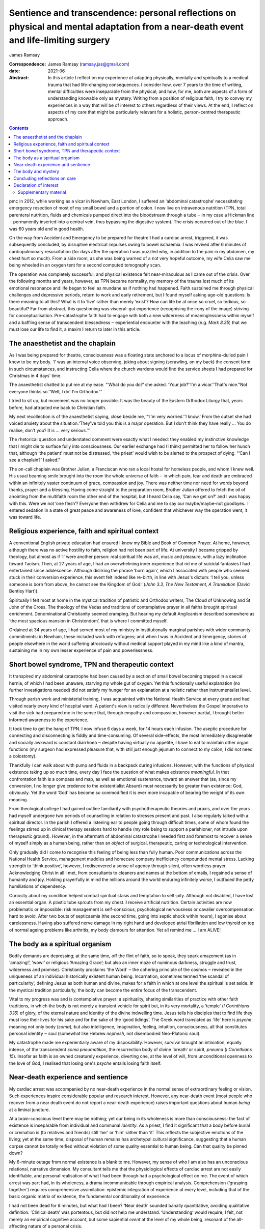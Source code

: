 =====================================================================================================================================
Sentience and transcendence: personal reflections on physical and mental adaptation from a near-death event and life-limiting surgery
=====================================================================================================================================



James Ramsay

:Correspondence: James Ramsay (ramsay.jas@gmail.com)

:date: 2021-06

:Abstract:
   In this article I reflect on my experience of adapting physically,
   mentally and spiritually to a medical trauma that had life-changing
   consequences. I consider how, over 7 years to the time of writing,
   mental difficulties were inseparable from the physical; and how, for
   me, both are aspects of a form of understanding knowable only as
   mystery. Writing from a position of religious faith, I try to convey
   my experiences in a way that will be of interest to others regardless
   of their views. At the end, I reflect on aspects of my care that
   might be particularly relevant for a holistic, person-centred
   therapeutic approach.


.. contents::
   :depth: 3
..

pmc
In 2012, while working as a vicar in Newham, East London, I suffered an
‘abdominal catastrophe’ necessitating emergency resection of most of my
small bowel and a portion of colon. I now live on intravenous nutrition
(TPN, total parenteral nutrition, fluids and chemicals pumped direct
into the bloodstream through a tube ‒ in my case a Hickman line ‒
permanently inserted into a central vein, thus bypassing the digestive
system). The crisis occurred out of the blue. I was 60 years old and in
good health.

On the way from Accident and Emergency to be prepared for theatre I had
a cardiac arrest, triggered, it was subsequently concluded, by
disruptive electrical impulses owing to bowel ischaemia. I was revived
after 6 minutes of cardiopulmonary resuscitation (for days after the
operation I was puzzled why, in addition to the pain in my abdomen, my
chest hurt so much). From a side room, as she was being warned of a not
very hopeful outcome, my wife Celia saw me being wheeled in an oxygen
tent for a second computed tomography scan.

The operation was completely successful, and physical existence felt
near-miraculous as I came out of the crisis. Over the following months
and years, however, as TPN became normality, my memory of the trauma
lost much of its emotional resonance and life began to feel as mundane
as if nothing had happened. Faith sustained me through physical
challenges and depressive periods, return to work and early retirement,
but I found myself asking age-old questions: Is there meaning to all
this? What is it to ‘live’ rather than merely ‘exist’? How can life be
at once so cruel, so tedious, so beautiful? Far from abstract, this
questioning was visceral: gut experience (recognising the irony of the
image) striving for conceptualisation. Pre-catastrophe faith had to
engage with both a new wilderness of meaninglessness within myself and a
baffling sense of transcendent blessedness ‒ experiential encounter with
the teaching (e.g. *Mark 8.35*) that we must lose our life to find it, a
maxim I return to later in this article.

.. _sec1:

The anaesthetist and the chaplain
=================================

As I was being prepared for theatre, consciousness was a floating state
anchored to a locus of morphine-dulled pain I knew to be my body. ‘I’
was an internal voice observing, joking about signing (scrawling, on my
back) the consent form in such circumstances, and instructing Celia
where the church wardens would find the service sheets I had prepared
for Christmas in 4 days’ time.

The anaesthetist chatted to put me at my ease. “‘What do you do?’ she
asked. ‘Your job?’‘I'm a vicar.’‘That's nice.’‘Not everyone thinks
so.’‘Well, I do! I'm Orthodox.’”

I tried to sit up, but movement was no longer possible. It was the
beauty of the Eastern Orthodox Liturgy that, years before, had attracted
me back to Christian faith.

My next recollection is of the anaesthetist saying, close beside me,
“‘I'm very worried.’‘I know.’ From the outset she had voiced anxiety
about the situation.‘They've told you this is a major operation. But I
don't think they have really … You do realise, don't you? It is … very
serious.’”

The rhetorical question and understated comment were exactly what I
needed: they enabled my instinctive knowledge that I might die to
surface fully into consciousness. Our earlier exchange had (I think)
permitted her to follow her hunch that, although ‘the patient’ must not
be distressed, ‘the priest’ would wish to be alerted to the prospect of
dying. “‘Can I see a chaplain?’ I asked.”

The on-call chaplain was Brother Julian, a Franciscan who ran a local
hostel for homeless people, and whom I knew well. His usual beaming
smile brought into the room the whole universe of faith ‒ in which pain,
fear and death are embraced within an infinitely vaster continuum of
grace, compassion and joy. There was neither time nor need for words
beyond thanks, prayer and a blessing. Having come straight to the
preparation room, Brother Julian offered to fetch the oil of anointing
from the multifaith room the other end of the hospital, but I heard
Celia say, ‘Can we get on?’ and I was happy with this. Were we not ‘one
flesh’? Everyone then withdrew for Celia and me to say our
maybe/maybe-not goodbyes. I entered sedation in a state of great peace
and awareness of love, confident that whichever way the operation went,
it was toward life.

.. _sec2:

Religious experience, faith and spiritual context
=================================================

A conventional English private education had ensured I knew my Bible and
Book of Common Prayer. At home, however, although there was no active
hostility to faith, religion had not been part of life. At university I
became gripped by theology, but almost as if ‘I’ were another person:
real spiritual life was art, music and pleasure, with a lazy inclination
toward Taoism. Then, at 27 years of age, I had an overwhelming inner
experience that rid me of suicidal fantasies I had entertained since
adolescence. Although disliking the phrase ‘born again’, which I
associated with people who seemed stuck in their conversion experience,
this event felt indeed like re-birth, in line with Jesus's dictum: ‘I
tell you, unless someone is born from above, he cannot see the Kingdom
of God.’ (*John 3.3, The New Testament, A Translation* [David Bentley
Hart]).

Spiritually I felt most at home in the mystical tradition of patristic
and Orthodox writers, The Cloud of Unknowing and St John of the Cross.
The theology of the Vedas and traditions of contemplative prayer in all
faiths brought spiritual enrichment. Denominational Christianity seemed
cramping. But hearing my default Anglicanism described somewhere as ‘the
most spacious mansion in Christendom’, that is where I committed myself.

Ordained at 34 years of age, I had served most of my ministry in
institutionally marginal parishes with wider community commitments: in
Newham, these included work with refugees; and when I was in Accident
and Emergency, stories of people elsewhere in the world suffering
atrociously without medical support played in my mind like a kind of
mantra, sustaining me in my own lesser experience of pain and
powerlessness.

.. _sec3:

Short bowel syndrome, TPN and therapeutic context
=================================================

It transpired my abdominal catastrophe had been caused by a section of
small bowel becoming trapped in a caecal hernia, of which I had been
unaware, starving my whole gut of oxygen. Yet this functionally useful
explanation (no further investigations needed) did not satisfy my hunger
for an explanation at a holistic rather than instrumentalist level.

Through parish work and ministerial training, I was acquainted with the
National Health Service at every grade and had visited nearly every kind
of hospital ward. A patient's view is radically different. Nevertheless
the Gospel imperative to visit the sick had prepared me in the sense
that, through empathy and compassion, however partial, I brought better
informed awareness to the experience.

It took time to get the hang of TPN. I now infuse 6 days a week, for 14
hours each infusion. The aseptic procedure for connecting and
disconnecting is fiddly and time-consuming. Of several side-effects, the
most immediately disagreeable and socially awkward is constant diarrhoea
‒ despite having virtually no appetite, I have to eat to maintain other
organ functions (my surgeon had expressed pleasure that, with still just
enough jejunum to connect to my colon, I did not need a colostomy).

Thankfully I can walk about with pump and fluids in a backpack during
infusions. However, with the functions of physical existence taking up
so much time, every day I face the question of what makes existence
*meaningful*. In that confrontation faith is a compass and map, as well
as emotional sustenance, toward an answer that (as, since my conversion,
I no longer give credence to the existentialist Absurd) must necessarily
be greater than existence: God, obviously. Yet the word ‘God’ has become
so commodified it is ever more incapable of bearing the weight of its
own meaning.

From theological college I had gained outline familiarity with
psychotherapeutic theories and praxis, and over the years had myself
undergone two periods of counselling in relation to stresses present and
past. I also regularly talked with a spiritual director. In the parish I
offered a listening ear to people going through difficult times, some of
whom found the feelings stirred up in clinical therapy sessions hard to
handle (my role being to support a parishioner, not intrude upon
therapeutic ground). However, in the aftermath of abdominal catastrophe
I needed first and foremost to recover a sense of myself simply as a
human being, rather than an *object* of surgical, therapeutic, caring or
technological intervention.

Only gradually did I come to recognise this feeling of being less than
fully human. Poor communications across the National Health Service,
management muddles and homecare company inefficiency compounded mental
stress. Lacking strength to ‘think positive’, however, I rediscovered a
sense of agency through silent, often wordless prayer. Acknowledging
Christ in all I met, from consultants to cleaners and names at the
bottom of emails, I regained a sense of humanity and joy. Holding
prayerfully in mind the millions around the world enduring infinitely
worse, I outfaced the petty humiliations of dependency.

Curiosity about my condition helped combat spiritual stasis and
temptation to self-pity. Although not disabled, I have lost an essential
organ. A plastic tube sprouts from my chest. I receive artificial
nutrition. Certain activities are now problematic or impossible: risk
management is self-conscious, psychological nervousness or cavalier
overcompensation hard to avoid. After two bouts of septicaemia (the
second time, going into septic shock within hours), I agonise about
carelessness. Having also suffered nerve damage in my right hand and
developed atrial fibrillation and low thyroid on top of normal ageing
problems like arthritis, my body clamours for attention. Yet all remind
me … I am ALIVE!

.. _sec4:

The body as a spiritual organism
================================

Bodily demands are depressing; at the same time, off the flint of faith,
so to speak, they spark amazement (as in ‘amazing!’, ‘wow!’ or religious
‘Amazing Grace’; but also an inner maze of numinous darkness, struggle
and trust, wilderness and promise). Christianity proclaims ‘the Word’ ‒
the cohering principle of the cosmos ‒ revealed in the uniqueness of an
individual historically existent human being. Incarnation, sometimes
termed ‘the scandal of particularity’, defining Jesus as both human and
divine, makes for a faith in which at one level the spiritual is set
aside. In the mystical tradition particularly, the body can become the
entire focus of the transcendent.

Vital to my progress was and is contemplative prayer: a spirituality,
sharing similarities of practice with other faith traditions, in which
the body is not merely a transient vehicle for spirit but, in its very
mortality, a ‘temple’ (*I Corinthians 3.16*) of glory, of the eternal
nature and identity of the divine indwelling time. Jesus tells his
disciples that to find life they must lose their lives for his sake and
for the sake of the ‘good tidings’. The Greek word translated as ‘life’
here is *psyche*: meaning not only body (*soma*), but also intelligence,
imagination, feeling, intuition, consciousness, all that constitutes
personal identity ‒ soul (somewhat like Hebrew *nephesh*, not
disembodied Neo-Platonic soul).

My catastrophe made me experientially aware of my disposability.
However, survival brought an intimation, equally intense, of the
transcendent *soma pneumatikon*, the resurrection body of divine
‘breath’ or spirit, *pneuma* (*I Corinthians 15*). Insofar as faith is
an owned creaturely experience, diverting one, at the level of will,
from unconditional openness to the love of God, I realised that losing
one's *psyche* entails losing faith itself.

.. _sec5:

Near-death experience and sentience
===================================

My cardiac arrest was accompanied by no near-death experience in the
normal sense of extraordinary feeling or vision. Such experiences
inspire considerable popular and research interest. However, any
near-death event (most people who recover from a near death event do not
report a near-death experience) raises important questions about human
*being* at a liminal juncture.

At a brain-conscious level there may be nothing; yet our being in its
wholeness is more than consciousness: the fact of existence is
inseparable from individual and communal *identity*. As a priest, I find
it significant that a body before burial or cremation is (to relatives
and friends) still ‘her’ or ‘him’ rather than ‘it’. This reflects the
subjective emotions of the living; yet at the same time, disposal of
human remains has archetypal cultural significance, suggesting that a
human corpse cannot be totally reified without violation of some quality
essential to human being. Can that quality be pinned down?

My 6-minute outage from normal existence is a blank to me. However, my
sense of who I am also has an unconscious relational, narrative
dimension. My consultant tells me that the physiological effects of
cardiac arrest are not easily identifiable, and personal realisation of
what I had been through had a psychological effect on me. The event of
which arrest was part had, in its wholeness, a drama incommunicable
through empirical analysis. Comprehension (‘grasping together’) requires
comprehensive assimilation: epistemic integration of experience at every
level, including that of the basic organic matrix of existence, the
fundamental conditionality of experience.

I had not been dead for 6 minutes, but what had I been? ‘Near death’
sounded banally quantitative, avoiding qualitative definition. ‘Clinical
death’ was portentous, but did not help me understand. ‘Understanding’
would require, I felt, not merely an empirical cognitive account, but
some sapiential *event* at the level of my whole being, resonant of the
all-affecting nature of a personal crisis.

It was in remembering back to recovery of consciousness in intensive
care that I came to the notion of sentience. That moment also
represented final return to consciousness from the cardiac arrest:
realisation that I was, indeed, alive.

I had gone into theatre knowing that I might not come out alive. At the
moment of reactivating consciousness, I simply remember a sensory
experience of whiteness, whether from something external or from within,
like a screen coming to life, making me wonder, ‘Where am I?’ Then I
recalled being told, as I was being wheeled into theatre, that after the
operation I would be taken to intensive care. So … that must be where I
was. Which meant I must be alive. ‘That's nice’, I thought.

The trite words reflected a two-dimensional state of awareness: the
cognitive intensity of the moment precluding reflective consciousness.
Meanwhile, the felt question ‘Where am I?’ presupposed, at a purely
sentient level, trust in the fact of my own existence.

Can there be any form of consciousness without that fundamental level of
existential trust? How does simple animate matter relate to the
phenomenon of consciousness? From a position of faith, philosophical
discussions of the nature of mind and consciousness in relation to
matter, in particular the brain, are reminiscent of pre-scientific
attempts to locate the seat of the soul. Confidence in one's own
existence seems to me now, at a distance from intensive care, the
pre-condition of any capacity for ideation; a synergy of different
aspects of being that, if it can be conceptualised at all, would require
so to speak quantum rather than Newtonian understanding.

.. _sec6:

The body and mystery
====================

Jesus wept. This manifestation of divine vulnerability precedes the
raising of Lazarus from the dead (*John 11.1–44*). In hospital, more
than once in emotional shock I pulled the bedding over my head and
cried. When the Muslim chaplain, whom I knew through interfaith work in
Newham, visited, I cried ‒ and apologised. What is the power and shame
of tears? This purely physical ‘welling up’, a universal human
experience, brings what is highest and deepest within us unavoidably to
consciousness.

For over a year after leaving hospital, several times a day, without
warning, with no conscious emotional desire to weep, I experienced a
kind of hyperventilation like a child sobbing. Initially these spasms
felt consistent with an underlying emotional state; but as they
continued even after my emotional condition had stabilised, it occurred
to me my body held memories that consciousness had either successfully
processed or, as a result of the anaesthetic, never directly
experienced. My sentient being had suffered more trauma than my ‘self’.

Although I had no near-death experience during cardiac arrest, my
‘conversion’ over 30 years previous had been precipitated ‒ the details
are beyond the scope of this article ‒ by a frightening out-of-body
experience in which I saw my body as a *thing* separate from me. The
thing was discarded and I felt (as I articulated it at the time) that I
had ‘jumped into my own body’, a new body, the true me.

Sentience may affect us in ways we cannot be conscious of, rather as
cancer or medication are already at work before symptoms manifest. It
may at some point become empirically explorable. Yet, more significantly
for whole-person understanding, we already know it as mystery. Mystery
can become glib, just as certainty, incurious about its own nature, can
foreclose on open-minded experience; but as the liminal zone of our
being, it transcends apprehension, interfaces with the
transcendent … guiding the anaesthetist's hunch, informing the
chaplain's smile.

In hospital after my operation a young doctor appeared one day: ‘You've
been given a second life’, he said, hurrying off. I suspect it was he
who had resuscitated me. The distinction between a second life (of
extended mortality) and new life (qualitatively changed spiritual life)
in Christ became crucial for me. Lazarus was not raised to immortality,
and my bodily survival was a medical success story. So what?

My first near-death event was, in terms of *life*, more significant than
the second; yet the quasi-miracle of physical survival years later
brought life alive to me again. A vehicle of agony and abuse, delight
and wonder, even at its most basic level of sentience the body is to the
eyes of faith a sign (theologically, a sacrament) of a quite other order
of being: a new mortality that is eternal, in tune with angelic
intelligence (the substantiality of inexpressible communications), and
destined for glory (the holistic experiential, philosophical and ethical
ground of dignity of every human life).

In physically ingesting the body of Christ in the bread of the Eucharist
we participate in the Body that is the Church ‒ a communion of minds and
affections, vision and hope, compassion and concelebration, transcending
its own fatal debilities. TPN sustains my second life, but it is the
*mystery* of the body, new life, that makes that life worth living.

.. _sec7:

Concluding reflections on care
==============================

In risking crossing the clinical boundary to address me personally, the
anaesthetist transformed the crisis for me. The prayer with Brother
Julian meant that I went into a dangerous operation with a sense of
complete preparedness. But had I not myself known about chaplaincy, this
care would not have been offered.

As a patient I was also conscious of the emotions and energy levels of
carers ‒ professionalism cannot eradicate human relationship. I was
touched and intrigued by the young doctor's visit, and longed for a
chance to thank him properly.

Patients are the *objects* of medical professionals’ care. We are in
their power: most of the time I experienced this as beneficent
objectivity. Equally, however, I felt both we and they were caught in an
under-resourced system that claims too much, creating depersonalising
reification. COVID-19-era precautions will presumably make it even
harder to maintain the personal relational care I found, and still find,
so vital to well-being.

**James Ramsay** is a Priest with permission to officiate within the
Diocese of Norwich, Church of England, UK.

This ‘research’ received no specific grant from any funding agency,
commercial or not-for-profit sectors.

.. _nts4:

Declaration of interest
=======================

The author is an ordained Anglican priest, but has no interest to
declare.

.. _sec8:

Supplementary material
----------------------

For supplementary material accompanying this paper visit
http://doi.org/10.1192/bjb.2020.137.

.. container:: caption

   .. rubric:: 

   click here to view supplementary material
